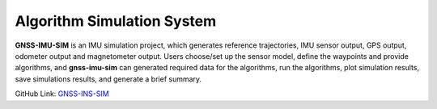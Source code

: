 Algorithm Simulation System
===========================

**GNSS-IMU-SIM** is an IMU simulation project, which generates reference trajectories, IMU sensor output, GPS output, odometer output and magnetometer output. Users choose/set up the sensor model, define the waypoints and provide algorithms, and **gnss-imu-sim** can generated required data for the algorithms, run the algorithms, plot simulation results, save simulations results, and generate a brief summary.

GitHub Link: `GNSS-INS-SIM <https://gitbub.com/Aceinna/gnss-ins-sim>`_

    

